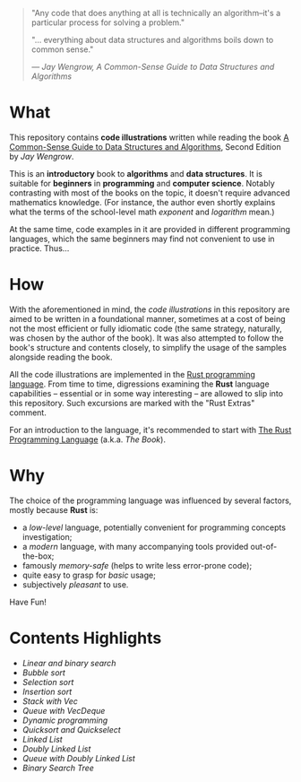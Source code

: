 #+begin_quote
"Any code that does anything at all is technically an algorithm--it's a
particular process for solving a problem."

"... everything about data structures and algorithms boils down to common sense."

/--- Jay Wengrow, A Common-Sense Guide to Data Structures and Algorithms/
#+end_quote

* What

This repository contains *code illustrations* written while reading the book [[https://www.goodreads.com/book/show/34695800-a-common-sense-guide-to-data-structures-and-algorithms][A
Common-Sense Guide to Data Structures and Algorithms]], Second Edition by /Jay
Wengrow/.

This is an *introductory* book to *algorithms* and *data structures*. It is
suitable for *beginners* in *programming* and *computer science*. Notably
contrasting with most of the books on the topic, it doesn't require advanced
mathematics knowledge. (For instance, the author even shortly explains what the
terms of the school-level math /exponent/ and /logarithm/ mean.)

At the same time, code examples in it are provided in different programming
languages, which the same beginners may find not convenient to use in practice.
Thus...


* How

With the aforementioned in mind, the /code illustrations/ in this repository are
aimed to be written in a foundational manner, sometimes at a cost of being not
the most efficient or fully idiomatic code (the same strategy, naturally, was
chosen by the author of the book). It was also attempted to follow the book's
structure and contents closely, to simplify the usage of the samples alongside
reading the book.

All the code illustrations are implemented in the [[https://www.rust-lang.org][Rust programming language]].
From time to time, digressions examining the *Rust* language capabilities --
essential or in some way interesting -- are allowed to slip into this
repository. Such excursions are marked with the "Rust Extras" comment.

For an introduction to the language, it's recommended to start with [[https://doc.rust-lang.org/book/][The Rust
Programming Language]] (a.k.a. /The Book/).


* Why

The choice of the programming language was influenced by several factors, mostly
because *Rust* is:

- a /low-level/ language, potentially convenient for programming concepts
  investigation;
- a /modern/ language, with many accompanying tools provided out-of-the-box;
- famously /memory-safe/ (helps to write less error-prone code);
- quite easy to grasp for /basic/ usage;
- subjectively /pleasant/ to use.

Have Fun!

* Contents Highlights

- [[chapter_02/src/main.rs][Linear and binary search]]
- [[chapter_04/src/main.rs][Bubble sort]]
- [[chapter_05/src/main.rs][Selection sort]]
- [[chapter_06/src/main.rs][Insertion sort]]
- [[chapter_09/src/linter.rs][Stack with Vec]]
- [[chapter_09/src/printer.rs][Queue with VecDeque]]
- [[chapter_12/src/main.rs][Dynamic programming]]
- [[chapter_13/src/main.rs][Quicksort and Quickselect]]
- [[chapter_14/src/linked_list.rs][Linked List]]
- [[chapter_14/src/doubly_linked_list.rs][Doubly Linked List]]
- [[chapter_14/src/queue.rs][Queue with Doubly Linked List]]
- [[chapter_15/src/binary_search_tree.rs][Binary Search Tree]]
